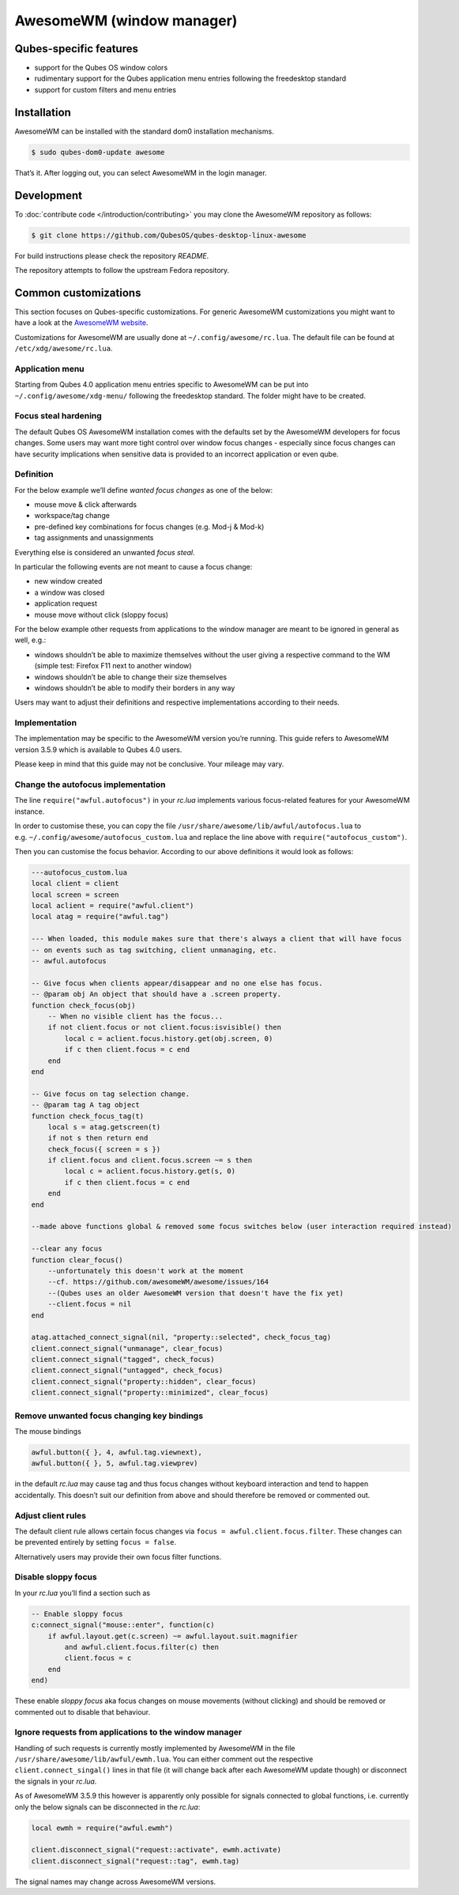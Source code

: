 ==========================
AwesomeWM (window manager)
==========================


Qubes-specific features
-----------------------


- support for the Qubes OS window colors

- rudimentary support for the Qubes application menu entries following
  the freedesktop standard

- support for custom filters and menu entries



Installation
------------


AwesomeWM can be installed with the standard dom0 installation
mechanisms.

.. code:: bash

      $ sudo qubes-dom0-update awesome


That’s it. After logging out, you can select AwesomeWM in the login
manager.

Development
-----------


To :doc:`contribute code </introduction/contributing>` you may clone the AwesomeWM
repository as follows:

.. code:: bash

      $ git clone https://github.com/QubesOS/qubes-desktop-linux-awesome


For build instructions please check the repository *README*.

The repository attempts to follow the upstream Fedora repository.

Common customizations
---------------------


This section focuses on Qubes-specific customizations. For generic
AwesomeWM customizations you might want to have a look at the `AwesomeWM website <https://awesomewm.org>`__.

Customizations for AwesomeWM are usually done at
``~/.config/awesome/rc.lua``. The default file can be found at
``/etc/xdg/awesome/rc.lua``.

Application menu
^^^^^^^^^^^^^^^^


Starting from Qubes 4.0 application menu entries specific to AwesomeWM
can be put into ``~/.config/awesome/xdg-menu/`` following the
freedesktop standard. The folder might have to be created.

Focus steal hardening
^^^^^^^^^^^^^^^^^^^^^


The default Qubes OS AwesomeWM installation comes with the defaults set
by the AwesomeWM developers for focus changes. Some users may want more
tight control over window focus changes - especially since focus changes
can have security implications when sensitive data is provided to an
incorrect application or even qube.

Definition
^^^^^^^^^^


For the below example we’ll define *wanted focus changes* as one of the
below:

- mouse move & click afterwards

- workspace/tag change

- pre-defined key combinations for focus changes (e.g. Mod-j & Mod-k)

- tag assignments and unassignments



Everything else is considered an unwanted *focus steal*.

In particular the following events are not meant to cause a focus
change:

- new window created

- a window was closed

- application request

- mouse move without click (sloppy focus)



For the below example other requests from applications to the window
manager are meant to be ignored in general as well, e.g.:

- windows shouldn’t be able to maximize themselves without the user
  giving a respective command to the WM (simple test: Firefox F11 next
  to another window)

- windows shouldn’t be able to change their size themselves

- windows shouldn’t be able to modify their borders in any way



Users may want to adjust their definitions and respective
implementations according to their needs.

Implementation
^^^^^^^^^^^^^^


The implementation may be specific to the AwesomeWM version you’re
running. This guide refers to AwesomeWM version 3.5.9 which is available
to Qubes 4.0 users.

Please keep in mind that this guide may not be conclusive. Your mileage
may vary.

Change the autofocus implementation
^^^^^^^^^^^^^^^^^^^^^^^^^^^^^^^^^^^


The line ``require("awful.autofocus")`` in your *rc.lua* implements
various focus-related features for your AwesomeWM instance.

In order to customise these, you can copy the file
``/usr/share/awesome/lib/awful/autofocus.lua`` to
e.g. ``~/.config/awesome/autofocus_custom.lua`` and replace the line
above with ``require("autofocus_custom")``.

Then you can customise the focus behavior. According to our above
definitions it would look as follows:

.. code:: lua

      ---autofocus_custom.lua
      local client = client
      local screen = screen
      local aclient = require("awful.client")
      local atag = require("awful.tag")
      
      --- When loaded, this module makes sure that there's always a client that will have focus
      -- on events such as tag switching, client unmanaging, etc.
      -- awful.autofocus
      
      -- Give focus when clients appear/disappear and no one else has focus.
      -- @param obj An object that should have a .screen property.
      function check_focus(obj)
          -- When no visible client has the focus...
          if not client.focus or not client.focus:isvisible() then
              local c = aclient.focus.history.get(obj.screen, 0)
              if c then client.focus = c end
          end
      end
      
      -- Give focus on tag selection change.
      -- @param tag A tag object
      function check_focus_tag(t)
          local s = atag.getscreen(t)
          if not s then return end
          check_focus({ screen = s })
          if client.focus and client.focus.screen ~= s then
              local c = aclient.focus.history.get(s, 0)
              if c then client.focus = c end
          end
      end
      
      --made above functions global & removed some focus switches below (user interaction required instead)
      
      --clear any focus
      function clear_focus()
          --unfortunately this doesn't work at the moment
          --cf. https://github.com/awesomeWM/awesome/issues/164
          --(Qubes uses an older AwesomeWM version that doesn't have the fix yet)
          --client.focus = nil
      end
      
      atag.attached_connect_signal(nil, "property::selected", check_focus_tag)
      client.connect_signal("unmanage", clear_focus)
      client.connect_signal("tagged", check_focus)
      client.connect_signal("untagged", check_focus)
      client.connect_signal("property::hidden", clear_focus)
      client.connect_signal("property::minimized", clear_focus)


Remove unwanted focus changing key bindings
^^^^^^^^^^^^^^^^^^^^^^^^^^^^^^^^^^^^^^^^^^^


The mouse bindings

.. code:: lua

      awful.button({ }, 4, awful.tag.viewnext),
      awful.button({ }, 5, awful.tag.viewprev)


in the default *rc.lua* may cause tag and thus focus changes without
keyboard interaction and tend to happen accidentally. This doesn’t suit
our definition from above and should therefore be removed or commented
out.

Adjust client rules
^^^^^^^^^^^^^^^^^^^


The default client rule allows certain focus changes via
``focus = awful.client.focus.filter``. These changes can be prevented
entirely by setting ``focus = false``.

Alternatively users may provide their own focus filter functions.

Disable sloppy focus
^^^^^^^^^^^^^^^^^^^^


In your *rc.lua* you’ll find a section such as

.. code:: lua

      -- Enable sloppy focus
      c:connect_signal("mouse::enter", function(c)
          if awful.layout.get(c.screen) ~= awful.layout.suit.magnifier
              and awful.client.focus.filter(c) then
              client.focus = c
          end
      end)


These enable *sloppy focus* aka focus changes on mouse movements
(without clicking) and should be removed or commented out to disable
that behaviour.

Ignore requests from applications to the window manager
^^^^^^^^^^^^^^^^^^^^^^^^^^^^^^^^^^^^^^^^^^^^^^^^^^^^^^^


Handling of such requests is currently mostly implemented by AwesomeWM
in the file ``/usr/share/awesome/lib/awful/ewmh.lua``. You can either
comment out the respective ``client.connect_singal()`` lines in that
file (it will change back after each AwesomeWM update though) or
disconnect the signals in your *rc.lua*.

As of AwesomeWM 3.5.9 this however is apparently only possible for
signals connected to global functions, i.e. currently only the below
signals can be disconnected in the *rc.lua*:

.. code:: lua

      local ewmh = require("awful.ewmh")
      
      client.disconnect_signal("request::activate", ewmh.activate)
      client.disconnect_signal("request::tag", ewmh.tag)


The signal names may change across AwesomeWM versions.

